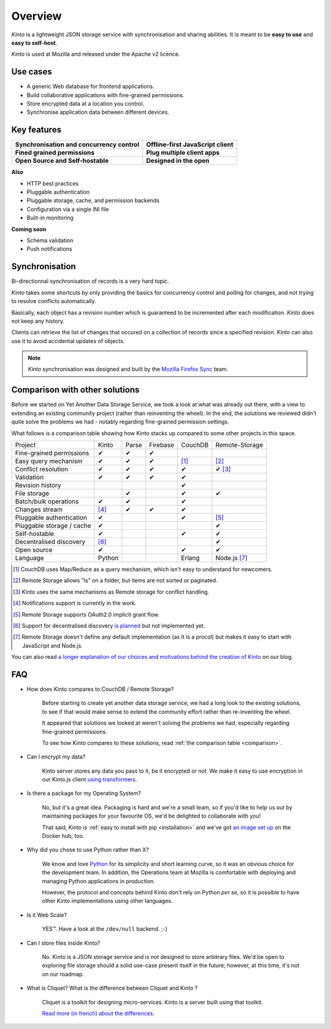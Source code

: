 Overview
#########

.. image:: images/overview-use-cases.png
    :align: right

*Kinto* is a lightweight JSON storage service with synchronisation and sharing
abilities. It is meant to be **easy to use** and **easy to self-host**.

*Kinto* is used at Mozilla and released under the Apache v2 licence.


.. _use-cases:

Use cases
=========

- A generic Web database for frontend applications.
- Build collaborative applications with fine-grained permissions.
- Store encrypted data at a location you control.
- Synchronise application data between different devices.


Key features
============

.. |logo-synchronisation| image:: images/logo-synchronisation.svg
   :alt: https://thenounproject.com/search/?q=syncing&i=31170
   :width: 100px

.. |logo-offline| image:: images/logo-offline.svg
   :alt: https://thenounproject.com/search/?q=offline&i=90580
   :width: 100px

.. |logo-permissions| image:: images/logo-permissions.svg
   :alt: https://thenounproject.com/search/?q=permissions&i=23303
   :width: 100px

.. |logo-multiapps| image:: images/logo-multiapps.svg
   :alt: https://thenounproject.com/search/?q=community&i=189189
   :width: 100px

.. |logo-selfhostable| image:: images/logo-selfhostable.svg
   :alt: https://thenounproject.com/search/?q=free&i=669
   :width: 100px

.. |logo-community| image:: images/logo-community.svg
   :alt: https://thenounproject.com/search/?q=community&i=189189
   :width: 100px

+---------------------------------------------+-------------------------------------+
| |logo-synchronisation|                      | |logo-offline|                      |
| **Synchronisation and concurrency control** | **Offline-first JavaScript client** |
+---------------------------------------------+-------------------------------------+
| |logo-permissions|                          | |logo-multiapps|                    |
| **Fined grained permissions**               | **Plug multiple client apps**       |
+---------------------------------------------+-------------------------------------+
| |logo-selfhostable|                         | |logo-community|                    |
| **Open Source and Self-hostable**           | **Designed in the open**            |
+---------------------------------------------+-------------------------------------+


**Also**

- HTTP best practices
- Pluggable authentication
- Pluggable storage, cache, and permission backends
- Configuration via a single INI file
- Built-in monitoring


**Coming soon**

- Schema validation
- Push notifications

.. _overview-synchronisation:

Synchronisation
===============

Bi-directionnal synchronisation of records is a very hard topic.

*Kinto* takes some shortcuts by only providing the basics for concurrency control
and polling for changes, and not trying to resolve conflicts automatically.

Basically, each object has a revision number which is guaranteed to be incremented after
each modification. *Kinto* does not keep any history.

Clients can retrieve the list of changes that occured on a collection of records
since a specified revision. *Kinto* can also use it to avoid accidental updates
of objects.

.. image:: images/overview-synchronisation.png
    :align: center

.. note::

    *Kinto* synchronisation was designed and built by the `Mozilla Firefox Sync
    <https://en.wikipedia.org/wiki/Firefox_Sync>`_ team.


.. _comparison:

Comparison with other solutions
===============================

Before we started on Yet Another Data Storage Service, we took a look at what
was already out there, with a view to extending an existing community project
(rather than reinventing the wheel). In the end, the solutions we reviewed
didn't quite solve the problems we had - notably regarding fine-grained
permission settings.

What follows is a comparison table showing how Kinto stacks up compared to some
other projects in this space.

===========================  ======  ======  ========  =======  ==============
Project                      Kinto   Parse   Firebase  CouchDB  Remote-Storage
---------------------------  ------  ------  --------  -------  --------------
Fine-grained permissions     ✔       ✔       ✔
Easy query mechanism         ✔       ✔       ✔         [#]_     [#]_
Conflict resolution          ✔       ✔       ✔         ✔        ✔ [#]_
Validation                   ✔       ✔       ✔         ✔
Revision history                                       ✔
File storage                         ✔                 ✔        ✔
Batch/bulk operations        ✔       ✔                 ✔
Changes stream               [#]_    ✔       ✔         ✔
Pluggable authentication     ✔                         ✔        [#]_
Pluggable storage / cache    ✔                                  ✔
Self-hostable                ✔                         ✔        ✔
Decentralised discovery      [#]_                               ✔
Open source                  ✔                         ✔        ✔
Language                     Python                    Erlang   Node.js [#]_
===========================  ======  ======  ========  =======  ==============

.. [#] CouchDB uses Map/Reduce as a query mechanism, which isn't easy to
       understand for newcomers.
.. [#] Remote Storage allows "ls" on a folder, but items are not sorted or
       paginated.
.. [#] Kinto uses the same mechanisms as Remote storage for conflict handling.
.. [#] Notifications support is currently in the work.
.. [#] Remote Storage supports OAuth2.0 implicit grant flow.
.. [#] Support for decentralised discovery
       `is planned <https://github.com/Kinto/kinto/issues/125>`_ but not
       implemented yet.
.. [#] Remote Storage doesn't define any default implementation (as it is
       a procol) but makes it easy to start with JavaScript and Node.js.

You can also read `a longer explanation of our choices and motivations behind the
creation of Kinto <http://www.servicedenuages.fr/en/generic-storage-ecosystem>`_
on our blog.


.. _FAQ:

FAQ
===

- How does Kinto compares to CouchDB / Remote Storage?

    Before starting to create yet another data storage service, we had a long
    look to the existing solutions, to see if that would make sense to extend
    the community effort rather than re-inventing the wheel.

    It appeared that solutions we looked at weren't solving the problems we had,
    especially regarding fine-grained permissions.

    To see how Kinto compares to these solutions,
    read :ref:`the comparison table <comparison>`.

- Can I encrypt my data?

    Kinto server stores any data you pass to it, be it encrypted or not.
    We make it easy to use encryption in our Kinto.js client
    `using transformers <http://kintojs.readthedocs.org/en/latest/api/#transformers>`_.

- Is there a package for my Operating System?

    No, but it's a great idea. Packaging is hard and we're a small team, so if
    you'd like to help us out by maintaining packages for your favourite OS,
    we'd be delighted to collaborate with you!

    That said, Kinto is :ref:`easy to install with pip <installation>` and
    we've got `an image set up <https://hub.docker.com/r/kinto/kinto-server/>`_
    on the Docker hub, too.

- Why did you chose to use Python rather than X?

    We know and love `Python <python.org>`_ for its simplicity and short
    learning curve, so it was an obvious choice for the development team. In
    addition, the Operations team at Mozilla is comfortable with deploying and
    managing Python applications in production.

    However, the protocol and concepts behind Kinto don't rely on Python *per
    se*, so it is possible to have other Kinto implementations using other
    languages.

- Is it Web Scale?

    YES™. Have a look at the ``/dev/null`` backend. ;-)

- Can I store files inside Kinto?

    No. Kinto is a JSON storage service and is not designed to store arbitrary
    files. We'd be open to exploring file storage should a solid use-case
    present itself in the future; however, at this time, it's not on our
    roadmap.


- What is Cliquet? What is the difference between Cliquet and Kinto ?

    Cliquet is a toolkit for designing micro-services. Kinto is a server built
    using that toolkit.

    `Read more (in french) about the differences <http://www.servicedenuages.fr/pourquoi-cliquet>`_.
